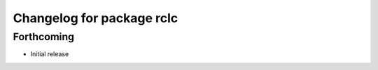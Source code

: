 ^^^^^^^^^^^^^^^^^^^^^^^^^^
Changelog for package rclc
^^^^^^^^^^^^^^^^^^^^^^^^^^

Forthcoming
-----------
* Initial release